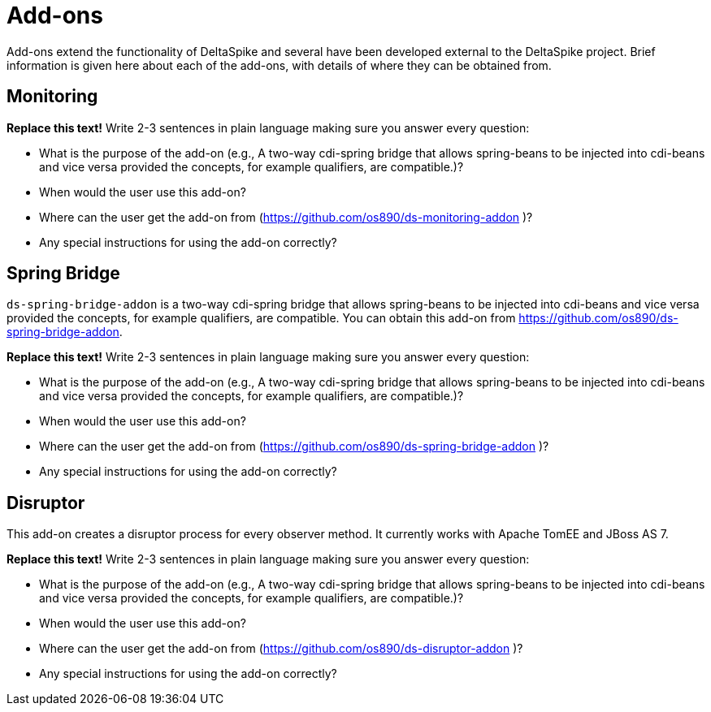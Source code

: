 = Add-ons

:Notice: Licensed to the Apache Software Foundation (ASF) under one or more contributor license agreements. See the NOTICE file distributed with this work for additional information regarding copyright ownership. The ASF licenses this file to you under the Apache License, Version 2.0 (the "License"); you may not use this file except in compliance with the License. You may obtain a copy of the License at. http://www.apache.org/licenses/LICENSE-2.0 . Unless required by applicable law or agreed to in writing, software distributed under the License is distributed on an "AS IS" BASIS, WITHOUT WARRANTIES OR  CONDITIONS OF ANY KIND, either express or implied. See the License for the specific language governing permissions and limitations under the License.

:toc:

Add-ons extend the functionality of DeltaSpike and several have been developed external to the DeltaSpike project. Brief information is given here about each of the add-ons, with details of where they can be obtained from.

== Monitoring
**Replace this text!** Write 2-3 sentences in plain language making sure you answer every question:

* What is the purpose of the add-on (e.g., A two-way cdi-spring bridge that allows spring-beans to be injected into cdi-beans and vice versa provided the concepts, for example qualifiers, are compatible.)?
* When would the user use this add-on?
* Where can the user get the add-on from (https://github.com/os890/ds-monitoring-addon )?
* Any special instructions for using the add-on correctly?

== Spring Bridge
`ds-spring-bridge-addon` is a two-way cdi-spring bridge that allows spring-beans to be injected into cdi-beans and vice versa provided the concepts, for example qualifiers, are compatible. You can obtain this add-on from https://github.com/os890/ds-spring-bridge-addon.

**Replace this text!** Write 2-3 sentences in plain language making sure you answer every question:

* What is the purpose of the add-on (e.g., A two-way cdi-spring bridge that allows spring-beans to be injected into cdi-beans and vice versa provided the concepts, for example qualifiers, are compatible.)?
* When would the user use this add-on?
* Where can the user get the add-on from (https://github.com/os890/ds-spring-bridge-addon )?
* Any special instructions for using the add-on correctly?

== Disruptor
This add-on creates a disruptor process for every observer method. It currently works with Apache TomEE and JBoss AS 7.

**Replace this text!** Write 2-3 sentences in plain language making sure you answer every question:

* What is the purpose of the add-on (e.g., A two-way cdi-spring bridge that allows spring-beans to be injected into cdi-beans and vice versa provided the concepts, for example qualifiers, are compatible.)?
* When would the user use this add-on?
* Where can the user get the add-on from (https://github.com/os890/ds-disruptor-addon )?
* Any special instructions for using the add-on correctly?
